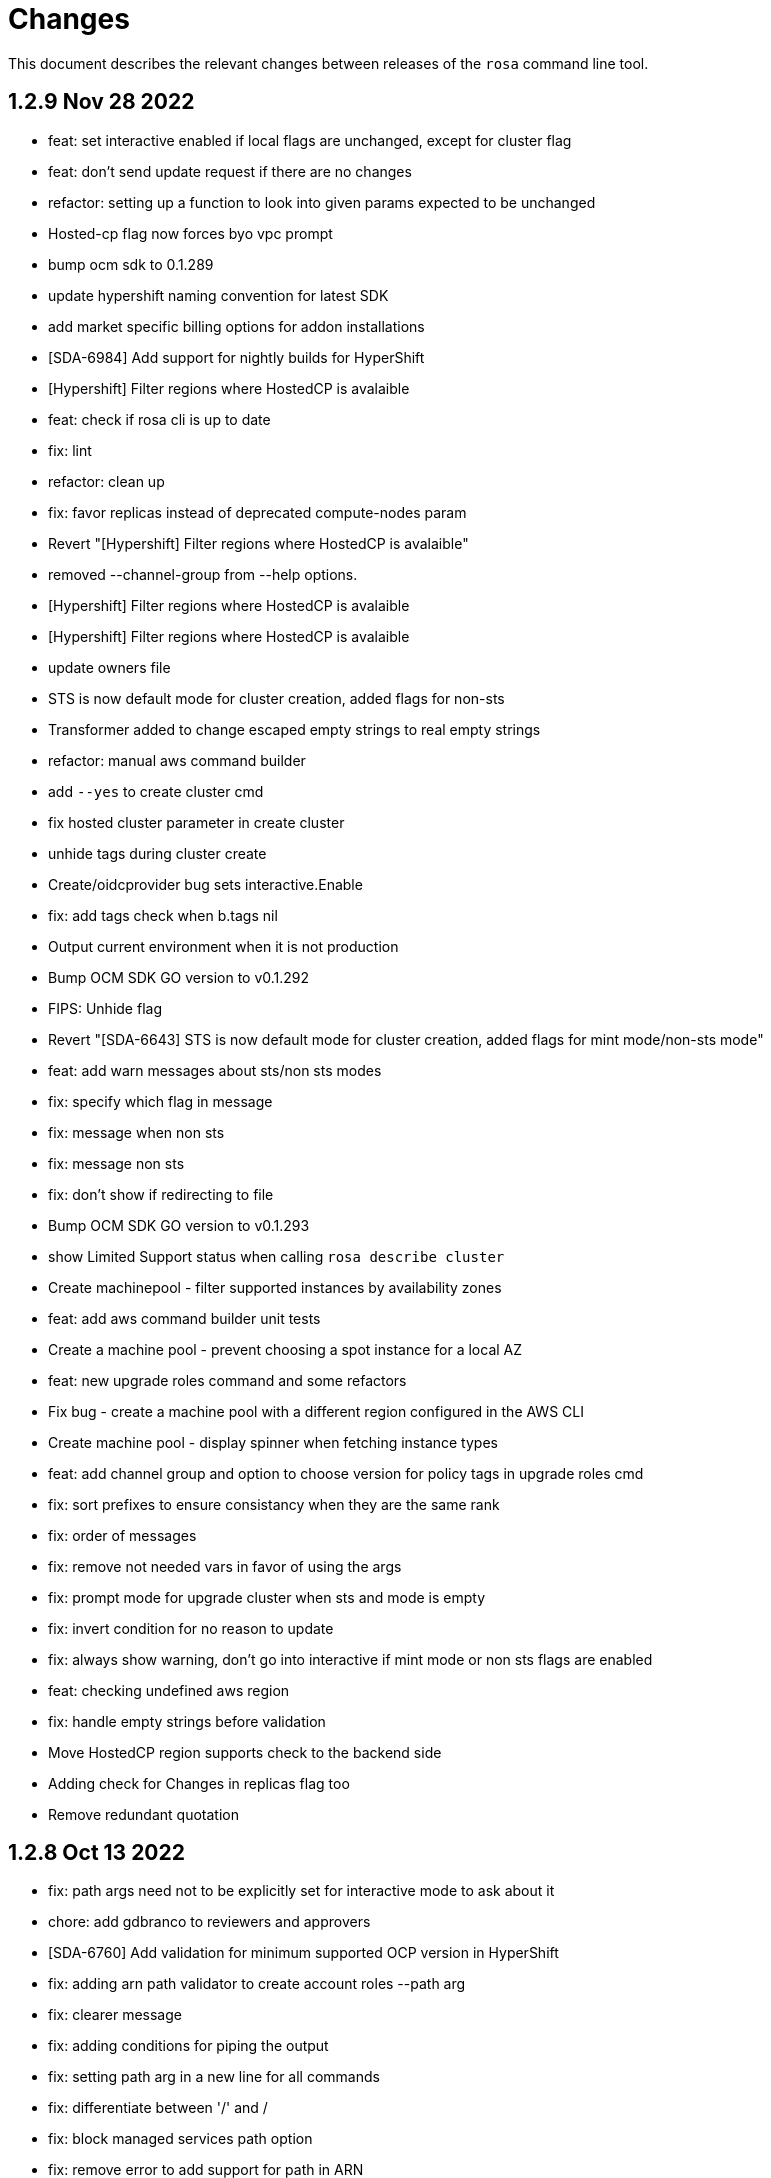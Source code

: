 = Changes

This document describes the relevant changes between releases of the `rosa` command line tool.

== 1.2.9 Nov 28 2022

- feat: set interactive enabled if local flags are unchanged, except for cluster flag
- feat: don't send update request if there are no changes
- refactor: setting up a function to look into given params expected to be unchanged
- Hosted-cp flag now forces byo vpc prompt
- bump ocm sdk to 0.1.289
- update hypershift naming convention for latest SDK
- add market specific billing options for addon installations
- [SDA-6984] Add support for nightly builds for HyperShift
- [Hypershift] Filter regions where HostedCP is avalaible
- feat: check if rosa cli is up to date
- fix: lint
- refactor: clean up
- fix: favor replicas instead of deprecated compute-nodes param
- Revert "[Hypershift] Filter regions where HostedCP is avalaible"
- removed --channel-group  from --help options.
- [Hypershift] Filter regions where HostedCP is avalaible
- [Hypershift] Filter regions where HostedCP is avalaible
- update owners file
- STS is now default mode for cluster creation, added flags for non-sts
- Transformer added to change escaped empty strings to real empty strings
- refactor: manual aws command builder
- add `--yes` to create cluster cmd
- fix hosted cluster parameter in create cluster
- unhide tags during cluster create
- Create/oidcprovider bug sets interactive.Enable
- fix: add tags check when b.tags nil
- Output current environment when it is not production
- Bump OCM SDK GO version to v0.1.292
- FIPS: Unhide flag
- Revert "[SDA-6643] STS is now default mode for cluster creation, added flags for mint mode/non-sts mode"
- feat: add warn messages about sts/non sts modes
- fix: specify which flag in message
- fix: message when non sts
- fix: message non sts
- fix: don't show if redirecting to file
- Bump OCM SDK GO version to v0.1.293
- show Limited Support status when calling `rosa describe cluster`
- Create machinepool - filter supported instances by availability zones
- feat: add aws command builder unit tests
- Create a machine pool - prevent choosing a spot instance for a local AZ
- feat: new upgrade roles command and some refactors
- Fix bug - create a machine pool with a different region configured in the AWS CLI
- Create machine pool - display spinner when fetching instance types
- feat: add channel group and option to choose version for policy tags in upgrade roles cmd
- fix: sort prefixes to ensure consistancy when they are the same rank
- fix: order of messages
- fix: remove not needed vars in favor of using the args
- fix: prompt mode for upgrade cluster when sts and mode is empty
- fix: invert condition for no reason to update
- fix: always show warning, don't go into interactive if mint mode or non sts flags are enabled
- feat: checking undefined aws region
- fix: handle empty strings before validation
- Move HostedCP region supports check to the backend side
- Adding check for Changes in replicas flag too
- Remove redundant quotation

== 1.2.8 Oct 13 2022

- fix: path args need not to be explicitly set for interactive mode to ask about it
- chore: add gdbranco to reviewers and approvers
- [SDA-6760] Add validation for minimum supported OCP version in HyperShift
- fix: adding arn path validator to create account roles --path arg
- fix: clearer message
- fix: adding conditions for piping the output
- fix: setting path arg in a new line for all commands
- fix: differentiate between '/' and /
- fix: block managed services path option
- fix: remove error to add support for path in ARN
- feat: add validation to path ocm/user roles
- add renan-campos to reviewers, approvers, and maintainers
- fix: consider empty path valid creating acc roles
- fix: accepts empty path
- fix: adding leading space before all path args when building commands
- fix: invert path detected message condition
- [SDA-6984] Remove channel group in error message when unsupported OCP version is provided for hosted cluster
- fix: aws empty path is different than ours
- refactor: less hacky
- fix: aws acc id on whoami
- fix: change message from one minute wait for several minutes
- [SDA-6984] Added unit tests
- chore: bump go ocm sdk v0.1.288

== 1.2.7 Oct 3 2022

- add samira to maintainers
- updated
- fix - Google IDP doesn't work when created with ROSA CLI
- Refactored ROSA to create operator policies when running `rosa create cluster`
- SDA_4308: use root CA to generate OIDC thubmnail
- support for path in iam roles and policies
- Create cluster - use a GET request to describe cluster details
- Refactor `GetCluster` function
- add arn path to ocm and user role
- fix- It failed to set empty value with "" for no_proxy filed via interactive mode
- Add red-hat-managed tag to roles and policies
- Adding an info message after `rosa delete admin`
- Revert PR#787
- compare arn path for existing policy/role
- missing '--operator-roles-path' in 'To create this cluster again...'
- bump ocm sdk to 0.1.285
- allow setting billing model for addong installations
- fix setting interactive mode enable for addon installation billing mode
- policies: Ensure policy version succeeds
- cluster: Allow using local AWS credentials
- Only display supported machine types by region
- Deleted account and operator policies
- ocm: Add aliases for local development
- red-hat-managed=true tag now added to operatorroles
- move operator policies from account to operator commands
- hide arn path flags
- Ensure prerequisites for deleting operator and account role policies
- path for account and operator roles and policies
- fix manual create operator policy sda-6740
- Upgrade OCM-SDK-GO version to 0.1.287
- Add support for Hypershift cluster creation
- Added redhatmanaged=true tag to roles when `rosa upgrade operator-roles` is ran
- Create cluster - list region filtered by OCP version
- Improve `EnsurePolicy` error message
- Add also local-proxy env config
- set mode only once in operator roles upgrade
- chore: rebase
- fix: changing description for channel group
- fix: description of version arg
- fix: reporting correct message back if specific version was chosen
- [Hypershift] Modify `describe cluster` to differentiate between classic vs Hosted-cp
- feat: adding -o yaml/json option to cmd whoami
- Upgrade	cluster	manual mode - prompt the aws operator role upgrade commands
- checking addon params
- fix: ':' character was at the wrong place
- Removing unnecessary hypershift check for managed services.
- adding escaped carrier to start of --path argument in ocm-role
- Fetch all regions for non-interactive mode
- fix: adjusting order of calls to make sure deletion calls aren't being duplicate, this caused a 500 error on login after deleting and recreating admin from a newer rosa cli
- fix: lint
- refactor: adding strategy and function to check if created on old ROSA
- [Hypershift] Enable subnet validation for Hosted clusters
- feat: unify acc roles its policies paths
- fix: missing changes for --role-path
- feat: unify operator role and policy with path from account roles
- feat: removing path from ocm-role as it is not supported. oidcProvider already didn't had a path arg
- fix: getting path from master instance role
- feat: remove operator role path in create cluster in favor of master role path
- fix: remove operator-role-path from generated create cluster command as it was deprecated
- [Hypershift] Modify `describe cluster` to differentiate between classic vs Hosted-cp
- [Hypershift] Arg validation for Hypershift clusters
- fix: using installer instead of control plane role for path
- Update stage console URL
- fix: review changes
- go: Bump version to 1.18
- test: Add expected callbacks
- Added RedHatManaged=True to manual operator/account/user roles creation
- lint: Remove deprecated linter
- fix: adding back ocm-roles path option and keeping it hidden
- feat: deprecate 'compute-nodes' args in favor of 'replicas' in create cluster cmd
- fix: adding trim spaces and tabs when validating cluster name
- fix: remove path arg from -h ocm-roles description
- Added redhatmanaged=true tag to operator roles in manual mode
- fix: enable path arg visibility
- chore: add gdbranco github user to owners file
- feat: adding message about operator roles and policies path
- fix: lint
- [SDA-5966]: Rosa STS mode auto conflicts with the watch option
- fix: path compatibility issue with inline policies from acc roles
- fix: defer cleanup
- fix: unwanted change
- [SDA-6075] Add upgrade policy to rosa struct information when displayed with the rosa describe cluster with -o json or -o yaml
- fix: message
- fix: lint

== 1.2.6 Aug 5 2022

- login: Remove token from error output
- debug: Remove AWS info from debug output
- add fake cluster parameter to create services
- fedramp: Update rosa-authenticator configuration
- network: Ensure there is no default network type
- Removed DisplayName from cluster
- Replaced display_name with name in query
- Removed change to query
- Create cluster - for single AZ, only allow to select one AZ
- Switch from github.com/pkg/errors to stdlib
- Updated SDK version and ran go mod vendor
- Ran go mod vendor after rebasing

== 1.2.5 Jul 20 2022

- Fix typo in error message when looking up account role prefix
- fix for - Not able to remove or add a new cluster-admin in rosa cli fix for - Can't create temporary admin user for ROSA cluster
- Create cluster - validate availability zones count interactively
- Delete admin should not deleted htpasswd idp as the htpasswd list is not empty
- fedramp: Add environment-specific configuration (#702)

== 1.2.4 Jul 12 2022

- Initial implementation of runtime
- Migrate some commands to use runtime
- The additional-trust-bundle-file can't be set via interactive mode if the cluster is not set proxy fields
- Allow to select availability zones when creating a non-BYOVPC cluster
- idp: Provide shell completion for IdP types
- Migrate describe commands to use runtime
- Migrate delete accountroles to use runtime
- Migrate delete admin to use runtime
- Migrate delete cluster to use runtime
- Migrate delete idp to use runtime
- Migrate delete ingress to use runtime
- Migrate delete ocmrole to use runtime
- Migrate delete oidcprovider to use runtime
- Migrate delete operatorrole to use runtime
- Migrate delete service to use runtime
- Migrate delete upgrade to use runtime
- Migrate delete userrole to use runtime
- migrate create idp to use runtime
- Migrate create ingress to use runtime
- Migrate create machinepool to use runtime
- Migrate create ocmrole to use runtime
- Migrate create oidcprovider to use runtime
- Migrate create operatorroles to use runtime
- Migrate create service to use runtime
- Migrate create userrole to use runtime
- migrate FindExistingHTPasswdIDP method to use runtime
- Migrate edit addon to use runtime
- Migrate edit cluster to use runtime
- Migrate edit ingress to use runtime
- Migrate edit machinepool to use runtime
- Migrate grant user to use runtime
- Migrate hibernate cluster to use runtime
- Migrate initialize to use runtime
- Drop unused CheckStackReadyForCreateCluster method
- Migrate link to use runtime
- Migrate edit service to use runtime
- Migrate login to use runtime
- Migrate logs to use runtime
- Migrate resume to use runtime
- Migrate revoke to use runtime
- Migrate uninstall addon to use runtime
- Migrate unlink to use runtime
- Migrate verify to use runtime
- Migrate whoami to use runtime
- Migrate list commands to use runtime
- Migrate remaining commands to use runtime
- Add GetClusterKey to runtime
- Migrate commands to use runtime GetClusterKey
- Add FetchCluster method to runtime
- Migrate commands to fetch cluster using runtime
- edit service can update parameters that weren't originally defined.
- addressing pr comments
- Update ocm-sdk-go to v.0.1.275
- Refactor function for more general use
- Select a single subnet for a single AZ machine pool - BYOVPC clusters
- Set `clusterKey` properly when calling commands programmatically
- Refactor Role PolicyDoc creation
- Skip role version comparison for unversioned roles
- Add basic STS addon installation flow
- A different approach to parsing the flags.
- Fix error message - create non-BYOVPC - select availability zone
- Create cluster - detect multi-AZ cluster
- Fix bug - create a cluster with an invalid number of subnets
- Create a single AZ machine pool implicitly by providing a subnet
- Fix bug - fetch the subnets from the cluster region
- List machine pools - add a subnets column
- Fix bug - create cluster - validate subnets number for private link
- Create cluster - validate subnets count interactively
- removed validator object
- Set `clusterKey` properly to support `r.FetchCluster`
- setting useVPCExist to true when subnet ids are provided
- Not able to remove or add a new cluster-admin in rosa cli
- accept major minor version for cluster upgrade
- removing htpasswd idp even if there are no users in this idp

== 1.2.3 Jun 18 2022

- adding command to update managed service
- list parameters when describing managed services
- Addon install - add non-interactive commands
- Remove version dependency from rosa
- Create user-role - improve help message
- Bump OCM-SDK to 0.1.266
- Run go mod tidy
- Update templates
- Add credential requests to describe addon command
- Addon install -	fix bug	- do not print not-set parameters
- ROSA - Allow for additional, customer-provided "no_proxy" values for cluster-wide proxy
- Update to OCM SDK 0.1.268
- Make CredRequest API
- adding private-link flag to managed service create
- Add group support for OpenID IDP in ROSA CLI
- Reduce extra call to OCM when manipulating addon installation
- Fix a bug when editing no-proxy field
- Reject '*' when validating no-proxy field
- The wildcard domain is not allowed to set in no_proxy field
- bumping ocm-sdk-go to v0.1.272
- customizable network configuration in service creation
- command to list parameters of add-on installation
- Fix order of instance types
- Unhide ocm/user link/unlink role
- creating htpassword idp still prompts for username even if provided
- login: Allow tokens without 'typ' claim
- whoami: Remove external org ID if empty
- token: Allow login with encrypted tokens
- support creation of managed services with non-custom configurations
- Extract policy document structs to separate file
- Drop unused aws.ReadPolicyDocument method
- Refactor GetRolePolicyDocument into InterpolatePolicyDocument
- Unify multiple SaveDocument implementations
- Move GenerateRolePolicyDoc method to policy_document
- Add AllowsAction method to PolicyDocument
- support host-prefix during managed service creation
- support -c flag when using "rosa describe addon-installation"
- Add Operator Role to cluster
- Add GetPrefixFromOperatorRole and TrimRoleSuffix helpers
- Add helpers for creating a policy document and allowing actions
- Simplify logging package
- Select a single AZ for a machine pool in a multi-AZ cluster
- add more throttle metrics
- Ensure all flags passed during managed service creation are used.
- Prompt the user to select multi or single AZ only in an interactive mood
- Fix bug - remove replicas constraint when editing single AZ machine pool
- Create a single AZ machine pool - availability zone flag
- Add String() to PolicyDocument
- Make checkPermissionsUsingQueryClient a method of PolicyDocument
- Make PolicyDocument creators return pointer
- Add GetAllowedActions PolicyDocument method

== 1.2.2 May 11 2022

- update dev script
- adding single-az byo-vpc support for create service
- output validation error message when creating service with invalid parameter
- allow addons be edited, regardless of addon state
- supporting flag values that contain equal signs
- SDA-5889-Fix User Role Error
- adding new alias for managed service commands
- unhide ui roles

== 1.2.1 Apr 22 2022

- support for cmk multi-region keys
- Warn that deleting HTPasswd IDP with cluster-admin user will delete the admin
- Add username & password requirements to the flags' help messages
- fix login error
- Upgrade cluster to 4.10.* - add delay after roles creation
- Only prompt for HTPasswd IDP name when actually creating a new IDP
- add metric for throttle
- supporting different regions for create service command
- Fix Throttle issue for Operator roles

== 1.2.0 Apr 18 2022

- Fetch sts policies from ocm
- Add global color flag
- added command to create managed services
- added command to list managed services
- added command to describe managed services
- added command to delete managed services
- updated
- enhancing usability of managed service commands
- HTPasswd: Add username & password validations in CLI
- Fix `rosa describe admin` to look at HTPasswd IDP users to determine existence of admin
- Fix error message - rosa delete ocm-role
- Fix error message - rosa create ocm-role
- Remove AUTH URL from HTPasswd entries of `rosa list idps`
- Fix bug - delete account roles - make the `prefix` flag optional
- Updated ocm sdk to v0.1.262
- Adding support for byo-vpc in creating services

== 1.1.12 Apr 5 2022

- Sort roles to display linked ones first
- Refactor `list ocm-role` to use a map of linked role
- Add quota service permissions to the `installer policy`
- Set minimum retry delay for AWS API calls
- Introducing HTPasswd IDP
- Fix help for --compute-nodes
- Add KMS permission to installer and more permissions for ocm role
- added link to help menu
- Permit overriding confirmation prompt for cluster upgrades
- Fix bug - create ocm-role - prompt the role ARN
- add more permissions to ocm admin role
- Add support for 4.10 upgrade
- fix throttle delay
- fix cluster creation hanging with auto+watch flags
- fix early exit in cluster creation(json+mode=auto)
- sts: Automatically select default account roles
- fix json output for cluster creation
- Add max throttle delay to avoid exponential backoff
- Get Cluster Name from Name Instead of DisplayName
- update to ocm-sdk-go v0.1.258

== 1.1.11 Mar 7 2022

- fix operator roles issue for old rosa versions
- fix operator role issue

== 1.1.10 Mar 7 2022

- Fix bug - add warning when creating ocm-role with duplicate name
- Update linter configuration to newer version
- Drop unused GetMachineTypeList method
- Initial MachineTypeList implementation
- Refactor GetMachineTypes to use MachineTypeList
- Refactor GetAvailableMachineTypeList
- Refactor ValidateMachineType to use MachineTypeList
- Refactor setting available quota for MachineTypeList
- Unify quota calculation logic for MachineType
- Modify function `handleErr` to include the error type in the new error
- Create command 'rosa list ocm-roles'
- Create command 'rosa list user-roles'
- Create command 'rosa unlink ocm-role'
- added policies for ocm admin role
- Fix bug - improve the help message of 'rosa unlink ocm-role'
- Create command 'rosa unlink user-role'
- Fix bug - capitalize `rosa unlink user-role message`
- Add 'rosa delete ocm-role' command
- fix cosmetic issues rosa upgrade
- sda-5379-rosaupgradeenhancements
- Display HTPasswd IDP when listing a cluster's IDPs
- Add 'rosa delete user-role' command
- Fix bug - forbid deletion of ocm-role in case user cannot unlink role
- List roles - display a spinner while fetching the roles
- Introducing HTPasswd IDP
- Fix bug - deletion of a role with the wrong account ID in role ARN
- Fix bug - change the interactive message of `rosa delete user-role`
- Fix bug - `delete ocm-role` should be hidden in rosa cli
- updated
- Add policies for 4.10
- fix upgrade issue
- Fix bug - validate role type before deletion
- Improve `rosa unlink user role` error message
- HTPasswd bug fixes corresponding with some CS changes
- Add support for seamless upgrade from any rosa version
- sda-5576-Fix upgrades to 4.9 or less with 4.10 operator roles
- add new support policy and policy for ovn networking
- fix operator policies for 4.10
- Revert "HTPasswd bug fixes corresponding with some CS changes"
- Revert "Introducing HTPasswd IDP"

== 1.1.9 Jan 31 2022

- ROSA CLI Interactive install - make the choice default STS
- Add IAM List and Get role permissions to support policy
- The attribute name in error message should be same with the correct proxy attribute in body
- Fix bug - remove duplicated error message when deleting a cluster

== 1.1.8 Jan 27 2022

- Adding password argument to create admin
- Add stop and run instance permissions for support
- Send rosa cli login event to pendo
- Generate static assets for STS support permissions
- Fix linter errors
- Update to version 4 of JWT library
- Update to Ginkgo 2
- Bump go version to 1.16
- fix etcdEncryption
- OVN: Add network type selection
- fixed issue with operator role upgrade
- fixed upgade' to 'upgrade'
- fix issue with delete operatorrole/oidcprovider role
- clean up upgrade command
- idp: Enable interactive mode when missing required flags
- add rosa cli version to header
- Add gate support in rosa cli cluster upgrade
- Add version gate ackto ROSA
- updated
- remove openshift version from operator role name
- Fix missing vendored module
- Addsupportforwarningmessage
- Avoid nil pointer dereference in cluster create
- Verify chosen machine pool type is available
- Revert "Verify chosen machine pool type is available"
- ocp: Add ack gate support
- ocp: Add cluster flag for list gates
- ocp: Add word wrapping to list gates output

== 1.1.7 Dec 7 2021

- Fix crash when calling link cmd internally
- Fix call to link cmd
- Add org external id to ocm role name
- ROSA: Support editing cluster-wide proxy
- link: Allow linking multiple role ARNs
- create-cluster: Allow FIPS mode support
- ocm-role: Add permission to describe VPCs
- add org admin validation for ocm-role
- improve UX in ROSA edit cluster and ROSA delete roles
- Change rosa init help message
- fix org admin validation
- Ignore .envrc (DirEnv)
- Ignoring environment config
- add permission for describe region and route tables
- aws: Remove hard dependency on default region
- Add pendo eventor account roles manual mode
- Add --admin option to create ocm-role command
- Make `--admin` flag idempotent
- added validation for ocm-role

== 1.1.6 Nov 22 2021

- Update OWNERS file
- ROSA: Support cluster-wide proxy during cluster creation
- Add missing update message for default machine pool
- Handle minor issues in delete handling
- clusters: Fix proxy config validations
- updated pendo event for rosa
- Clarify `verify permissions` cmd is only for non-STS clusters
- fix minor typo
- Check for pre-existing operator roles and error if they exist
- add rosa upgrade account/operator role
- removed --enable_proxy argument
- changing cluster proxy attirbutes to pointers
- aws: Add ROSACLI/version to User-Agent string
- validate sts roles on sts cluster upgrade
- fix interactive setting of `mode` option
- SDA-5022 : fix operator role upgrade being blocked by account role upgrade
- SDA-5017 : improve cluster upgrade manual mode to print operator role commands
- SDA-5018 : improve cluster upgrade manual flow to prompt user to upgrade roles
- clean/fix role validation for upgrade
- Added support for master-iam-role
- Add ocm user role
- STS: Create OCM Role
- added support for operator prefix
- add interactive mode for link user/ocm role
- added edit support for UVM

== 1.1.5 Oct 21 2021

- Autocomplete cluster names on --cluster flag
- completion: Add providers for various shells
- account-roles: Merge compatible policies
- account-roles: Attach permission policies to roles
- delete oidc provider and operator roles
- added account role deletion
- sts: Group account roles by prefix
- SDA-4911 : Fix creating operator roles prefix
- SDA-4916 add validation to sts cluster create mode flag
- Unhide Spot instances
- print spot instances when listing machinepools
- fix sts mode validation
- Add '--sts' to interactive command output
- SDA-4912 add retryer to aws client
- Update delete cluster
- removed operator roles check from oidcprovider
- updated
- create-cluster: Respect disable-uwm flag default
- add --mode to create command output
- aws: Fix NPE when fetching AWS statement principals
- fix issue with delete account roles for older rosa

== 1.1.4 Oct 13 2021

- SDA-4744 : Add account role validation on cluster create
- create-cluster: Do not validate Role ARN on IAM clusters
- sts: Rename master instance role to control plane
- Bump OCM SDK
- Don't print info logs when redirecting `create account-roles`
- SDA-4773 : Support --mode on create cluster --sts

== 1.1.3 Sep 30 2021

- add rosa list account roles
- hack: Add script to list JIRA tickets addressed on current release
- add disable workload monitoring to ROSA
- update user tag regexp to include unicode spaces
- cluster: Support custom properties
- Remove ROSA init account command
- Add StopInstances action to support Hibernation
- add kmskey for sts
- RemoveSTSfrominit
- Bump OCM SDK to v0.1.209
- aws: Silently ignore AccessDenied errors when validating resources
- SDA-4829 update getThumbprints to use http package instead of tls
- policies: Allow compatible policies to create clusters

== 1.1.2 Sep 1 2021

- add check and prompt for required true addon parameters
- create-cluster: Allow setting --output flag
- idp: Allow empty URL and CA Path in interactive mode
- create: Return error when request fails
- permissions-boundary: Fix help and error messages
- fix broken links
- create-cluster: Ensure operator roles are unique
- create-cluster: Replace account role ARNs with account roles prefix
- create-cluster: Add STS flag
- create-cluster: Use AWS Tags to find pre-configured account roles
- create-cluster: Remove account roles prefix flag
- Add validation to user tags
- use default version on create account-roles
- create-cluster: Force AWS PrivateLink for private STS clusters
- logs: Suppress spinner on non-terminal output

== 1.1.1 Aug 20 2021

- hack: Fix query to fetch changelog
- create-operatorroles: Fix prefix prompt text
- create-cluster: Validate operator roles prefix
- Fix validation of spot max price
- confirm: Add confirmation prompt with default of 'Y'
- create-cluster: Remove etcd encryption from interactive mode
- config: Use standard config path for ocm.json
- events: Track mode for AWS resource creation
- scp-policy: Remove optional policy checks
- scp-policy: Update to minimum required SCP
- Update OWNERS file
- logs: Exit once done watching logs
- Add customer managed key for rosa cluster
- interactive: Provide real-time validators
- create-accountroles: Use interactive validators
- create-cluster: Use interactive validators
- create-idp: Use interactive validators
- create-machinepool: Use interactive validators
- create-operatorroles: Use interactive validators
- Add jhernand to reviewer list
- Bump OCM SDK version to v0.1.199
- Bump golang version to 1.15
- reporter: Determine whether output is meant for terminal
- interactive: Add validator for CIDRs
- interactive: Add validators for labels and taints
- interactive: Ensure regexp validation allows empty values
- interactive: Add validator for host prefix
- aws: Allow creating roles with permissions boundary
- logs-install: Do not redact install log output
- region: Move flag up a level
- updated error message

== 1.1.0 Jul 30 2021

- confirm: Move to interactive package
- properties: Move to separate package
- cluster: Move to ocm package
- ocm: Move all OCM API wrappers to ocm package
- ocm: Split resources into files
- ocm: Refactor OCM client code
- ocm: Do not expose internal API structure
- add etcd-encryption flag to buildCommand
- ocm: Bump SDK version
- ocm: Bump SDK version
- aws: Filter clusters by AWS account ID
- output: Add flag for JSON and YAML output
- Add region tag for older versions
- There is no "user" anymore
- Added hibernation and resume support to rosa cli
- hack: Add directory with development scripts
- Update cmd/create/idp/cmd.go
- output: Ensure that JSON output for empty arrays looks correct
- reporter: Send WARN output to STDERR
- aws: Refactor AWS client code
- init: Replace --delete-stack flag with --delete
- init: Confirm delete operation
- create: Add new account-roles resource
- vendor: Update AWS SDK
- account-roles: Add tags to AWS resources
- init: Add 'account' to init command
- login: Provide a way to externally call command
- accountroles: Output Role ARN once created
- Update URLs for upcoming move to console.redhat.com
- reattempt login in case of sso outage
- Reduce EBS quota checks
- create: Add operator-roles command
- ocm: Find cluster by external ID
- Report all insufficient quotas
- create: Add oidc-provider command
- create-cluster: Update help text for etcd encryption
- create-cluster: Automatically populate operator IAM roles
- account-roles: Output sample create cluster command
- bump ocm-sdk v0.1.197
- update get addon parameters to use addon-inquiries request
- Validate operator roles exist
- verify-permissions: Add user-friendly error
- aws: Add input validation for role names
- create-oidcprovider: Fix help text for mode flag
- create-oidcprovider: Verify if OIDC Provider already exists
- mode: Error out when using invalid mode
- account-roles: Ensure that roles and policies can be upgraded
- Add support for machine pool spot instances
- Hide spot instance flags
- list-machinepool: Fix spot instance decimal representation
- roles: Update trust policy
- create-cluster: Ensure all role ARNs are required
- clusters: Ensure blocking pending clusters are non-STS
- create-operatorroles: Auto-find policies for roles
- create-operatorroles: Prompt user to create policies
- account-roles: Add permissions required for PrivateLink

== 1.0.9 Jun 15 2021

- Add Priya to reviewers list
- describe: Display STS configuration
- versions: Ensure versions with STS support
- create: Add missing flags to re-create script
- lint: Remove interfacer linter
- sts: Ensure operator IAM roles
- Added quota validation for listing instance types
- Add option to enable etcd encryption

== 1.0.8 Jun 2 2021

- Added SSO Validation
- Removed default region from CloudFormation stack check
- verify: Include note about quota limitations
- Disable IAM user checks for STS
- Added wait for accountclaims to get ready
- Fix tests with missing TagUser call
- Increase golangci timeout to 5 minutes
- Added new rosa list instance-types api
- Support STS users (#351)
- sts: Normalize instace role parameters
- sts: Expose all flags
- sts: Ensure interactive mode for STS credentials without role ARN
- sts: Add support role ARN attribute

== 1.0.7 May 20 2021

- Allow setting 0 replicas to autoscaling machine pool (Not default)
- Updated the details link
- Added custom IAM Roles
- Remove default region
- describe: Display description during Pending state

== 1.0.6 May 12 2021

- Enable PrivateLink on clusters
- PrivateLink: Hide references to PrivateLink
- Correctly use the --disable-scp-checks parameter when supplied to init command
- Add support for STS clusters
- describe: Output OIDC Endpoint URL if available

== 1.0.5 Apr 16 2021

- init: Use correct region instead of default

== 1.0.4 Apr 7 2021

- aws: Log event when creating client with STS credentials

== 1.0.3 Apr 6 2021

- aws: Enable skip SCP check on init
- ocm-sdk-go: Bump version
- init: Track ad-hoc authenticated events

== 1.0.2 Mar 25 2021

- addons: Error when editing non-editable parameters
- describe: Remove instance type
- logs: Display logs when cluster is in error state
- errors: Display legal terms URL
- logs: Filter out misleading output
- delete: Fix example command
- describe: Fix command help example
- aws: Add helpful error message when using STS credentials
- logs: Redact KUBECONFIG line

== 1.0.1 Mar 18 2021

- arguments: Parse help flag when overriding flag parsing
- revoke: Fix example and help text
- grant: Remove unnecessary interactive flag
- addons: When setting CLI params skip unset values
- upgrade: Display expected format in error
- addons: Display availability

== 1.0.0 Mar 16 2021

- addons: Allow editing of addon parameters
- addons: Accept numeric parameters as floats
- upgrade: Display datetime format in error output
- upgrade: Display upgrade state whenever showing existing upgrades
- login: Update URL for integration environment
- addons: Allow installation parameters in CLI
- ingress: Better message when deleting non-existent ingress
- versions: Align version list with cluster creation
- Add missing region flags
- idp: Allow schema-less hosted domains on Google IDP
- addons: Disallow editing addons without parameters
- addons: Disallow editing params of a non-ready addon
- addons: Use integer for numeric params
- logs: Report better errors for incompatible installation states
- machinepools: Display default machine pool as Default
- clusters: Remove count flag
- machinepools: Allow editing labels and taints
- addons: Check existence of addon installation before installing
- addons: Send empty string when CIDR is nil
- machinepool: Skip autoscaling prompt when setting replicas
- machinepool: Error out on invalid min-replica
- cluster-admin: Format the success message
- flags: Fix description of cluster flags
- edit-cluster: Skip interactive mode if any flag is set
- login: Print link to get new token on expired session
- flag: Remove unnecessary flags
- interactive: Remove flag from global create
- addons: Enforce interactive mode if required params are missing
- version: Align sort with OCM version list
- users: Disallow grant and revoke on cluster-admin
- describe: Add cluster network configuration

== 0.1.10 Feb 24 2021

- arguments: Move region and profile flags
- addon: Validation message should show parameter name
- describe: Display total worker nodes across all machine pools
- describe: Fix text capitalization
- Add region flag to list cmd
- Rebuild docs on list cluster command
- addons: Use quota_cost to determine compatibility
- Remove vendor dir from linter
- addons: Filter list of addons to those compatible with ROSA
- addons: Verify compatibility of addons on cluster
- interactive: Ensure that required inputs are same type as non-required
- docs: Remove from repo and refer users to official docs
- docs: Update copyright year for man pages

== 0.1.9 Feb 18 2021

- go: Use vendor directory

== 0.1.8 Feb 17 2021

- Remove asset build dependency
- cmd: Fix programmatically-run commands
- init: Fix empty flavour when validating cluster creation
- Fix Makefile build command
- cmd: Use Run instead of PreRun
- upgrade: Validate node drain grace period
- upgrades: Fix list of recommendations

== 0.1.7 Feb 16 2021

- fix example
- Align command with auto-generated docs
- machinepools: Fix doc typos
- machinepools: Fix default taints in interactive mode
- upgrade: Ensure interactive mode for schedule
- upgrade: Display explicit values in grace period help
- upgrade: Specify UTC for schedule time
- Trim user-provided machine-friendly names
- ocm-sdk: Update version
- addons: Fix parameter defaults in interactive prompt
- interactive: Output command to rerun cluster creation
- cluster: Remove suggestion to run init
- user: Avoid calling API after failed validation
- google: Only force interactive mode when necessary
- idp: Validate mapping method input
- Show success message on write operations
- args: Clean up argument and flag requirements
- Cleaning up some leftover obsolete code from autoscaling PR
- cluster: Add hidden flag to set cluster flavour
- cluster: Allow the creation of fake clusters
- cluster: Use correct privacy flag on describe
- Fix go-bindata command and downgrade go version

== 0.1.6 Jan 20 2021

- cluster-admins: Remove explicit enable
- machines: Sort machine types by CPU cores
- add multi-az status to describe
- init: Use explicit login flag checks

== 0.1.5 Jan 15 2021

- Require min/max replicas on interactive mode iff existing machinepool autoscaling is disabled
- addon: Support addon uninstallation form cluster
- addons: Support add-on installation parameters
- add openshift version to describe output

== 0.1.4 Jan 6 2021

- Adding Orange team members to OWNERS file
- Update OWNERS
- aws: Advise user to run init for failed credentials
- init: Advise user to run init for failed credentials
- user: Determine if user exists before revoking
- rosa: Rename repository from moactl to rosa
- create-cluster: Set default version
- multi-az: Validate that compute nodes are multiple of 3
- login: Hide 'env' parameter
- cluster: Show warnings when user makes cluster private
- replicas: Fix local validation for worker nodes and machinepool replicas
- describe-cluster: Display scheduled upgrades
- login: Add link to retrieve tokens
- Disable `maligned` linter
- Fix formatting and add generated docs
- Add autoscaling support
- addons: Enable all commands
- addons: Use install command instead of create
- addons: Allow listing of all available addons

== 0.1.3 Dec 4 2020

- create: Ask user before showing subnets
- Dont ignore subnets from command line args if provided
- [rosa create cluster] Verify provided subnets for Existing VPC exist in AWS
- Remove paid AMI flag and finalize ROSA transition
- add taints to machinepool commands
- upgrades: Allow scheduling, listing, canceling cluster upgrades

== 0.1.2 Nov 24 2020

- Remove API ingress when listing ingress
- idp: Always use interactive mode on unset required flags
- Added Confirmation option for default network parameters
- Update implementation to include the default values in the interactive mode only
- Enabling Interactive mode if no arguments specified
- machinepool: Fix interactive mode
- Add support for existing VPC
- [rosa create cluster] Return more clear error message when no versions are found.

== 0.1.1 Nov 5 2020

- refactor(init): verify permissions for osdccsadmin using ValidateSCP
- machinepools: Support full CRUD operations for machine pools
- Added validation for name
- Added Details Page Link
- machinepool: Allow managing 'default' machinepool
- Rotate osdCcsAdmin credentails on creation of each cluster (#118)

== 0.1.0 Oct 30 2020

- admin: Rename IDP to Cluster-Admin
- ingress: Enable interactive mode
- Red Hat OpenShift Service on AWS
- Remove shard info from describe cluster
- roles: Update flow to use grant and revoke

== 0.0.16 Oct 22 2020

- Add tags to template, not working
- Add Check Admin User function, and add tests to verify
- Added Display Name and Domain name to describe
- errors: Fall back to full error message
- cluster: Fail name check before calling API
- aws: Check region after profile credentials have been validated
- admin: Advise user to store password securely
- addressing vkareh review
- Fix idp name generation
- Adressing code review items
- describe-cluster: Display Provision Shard if available
- openid: Always show help text for claims
- users: Do not show cluster-admin user
- ccs: Ensure CCS is enabled before asking to disable SCP checks
- edit-cluster: Fallback to interactive mode
- aws: Default to free AMI

== 0.0.15 Oct 15 2020
- init: Ensure osdCcsAdmin exists before attempting cluster dry-run
- github: Provide guidance on using GitHub organizations when creating IdP
- logs: Show example command for install logs
- idp-google: Make hosted_domain required unless mapping method is lookup
- idp: Provide help link for mapping method
- idp: Allow insecure connections on LDAP IdP
- idp: Add extra scopes to OpenID IdP
- ocm: Keep error opIds and codes behind debug flag
- aws: Allow using AWS_PROFILE env var
- htpasswd: Add admin resource to login to cluster
- nodes: Bring the default number of nodes down
- cluster: Default to using paid AMI
- cluster: Add flag to disable SCP checks
- Init test cluster name to less than 15 char

== 0.0.14 Oct 8 2020

- idp: Add support for certificate bundles
- Added New Error Message Implementation
- Updated OCM SDK version
- idp: Add support for GitLab
- create-cluster: Add --dry-run flag
- init: Simulate cluster creation
- Makefile: only download go-bindata when not available
- Move main.go to moactl directory, add make install target

== 0.0.13 Sep 30 2020

- Add Provision Type and Reason for error cluster
- Review Comments
- Fixed lint and reverted wrong line
- idp: Warn the user that it will take about 1 minute to add IdP
- aws: Add support for AWS profiles
- logs: Improve warnings when cluster is pending
- Adding validations to cluster create command
- remove validations from create command
- aws: Split configuration to ensure early failure

== 0.0.12 Sep 24 2020

- README: Update based on output of newer commands
- Added Detailed Granular Status to match with ocm UI
- verify-quota: Check for only 100 vCPU

== 0.0.11 Sep 22 2020

- verify-oc: Only warn when oc client missing
- verify-quota: Avoid nil pointer dereferencing
- versions: Use OpenShift versions that have MOA marketplace images
- create-cluster: Allow selective override of the paid AMI
- Correct typos and incorrect commands in README
- Update README.md
- versions: Expose channel-group
- Use OCM SDK to get token expiration

== 0.0.10 Sep 14 2020

- reporter: Do not use colors on Windows
- list-versions: Add command to list enabled versions
- logs: Add progress indicator when waiting for logs
- verify-permissions: Do not check ViewBilling policy
- Add 'Channel Group' attribute to 'moactl describe cluster'
- tests: Fix expected text comparison
- Use default region for CloudFormation stack
- login: Ensure token is required
- refactor(create): add credential check for osdCcsAdmin when cluster starts to be created
- Added Timestamp to created date
- versions: Allow querying for channel-groups

== 0.0.9 Aug 27 2020

- AWS Rate limiting: Limit number of retries for API calls
- Prow: Add OWNERS file and pieces to support prow

== 0.0.8 Aug 27 2020

- verify-oc: Ensure no output on error

== 0.0.7 Aug 26 2020

- create-cluster: List regions using user AWS creds
- list-regions: Add command to list available regions
- create-cluster: Ensure region is set when creating AWS client
- logs: Change how SDK logs are propagated
- verify-oc: Do not error out on invalid version

== 0.0.6 Aug 13 2020

- create-cluster: Set compute node defaults based on AZ
- create-idp: Allow user to specify IdP name
- addons: Add list and describe commands for add-ons
- addons: Direct the user to check add-on status after install
- aws: Return error if using root account
- improve moactl verify quota error messages
- Check cloudformation stack exists
- Add tests for EnsureOsdCcsAdminUser
- create-cluster: Deprecate --name in favor of --cluster-name
- describe-cluster: Show AWS account ID used to create cluster
- fix long line
- Change from ginkgo to to go test
- logs: Make command more intuitive
- logs: Update SDK client
- logs: Add uninstall logs
- logs: Add separate install/uninstall logs
- logs: Update API endpoints
- interactive: Fix function call from broken dependency
- addons: Remove global list of add-ons
- delete-user: Fix confirmation output
- verify: Add command to verify OpenShift client tools
- download: Add command to download openshift-client tools
- create-cluster: Allow user to watch cluster installation logs
- delete-cluster: Allow user to watch cluster uninstallation logs
- create-cluster: Describe cluster automatically after creation
- logs: Detach logs once operation is complete
- logs: Fix help text
- addons: Hide addons until it's feature-complete
- addons: Confirm add-on installation
- Added Detailed Error Message for Throttling

== 0.0.5 Jul 21 2020

- README: updates from second moa hackday
- Don't validate AWS Organization List Policies
- Validate permissions in the AWS client region
- Validate only permissions in the OSD SCP policy document

== 0.0.4 Jul 20 2020

- README: update adding IDP section
- docs: link to aws scp doc
- GitHub IdP: Change label name for Hostname
- interactive: Display optional marker for non-required fields
- delete: Confirm operation
- README: adding a tldr section to quickstart
- create-idp: Fallback to interactive mode
- addons: Compare quota correctly to display available add-ons
- README: updates to the quickstart
- README: add moactl logs example
- README: add sentence describing whoami
- README: add whoami

== 0.0.3 Jul 6 2020

- logger: Define CreateLoggerOrExit
- cmd: Switch to use CreateLoggerOrExit
- whoami: Use Create[Reporter|Logger]OrExit
- Add golangci version for CI
- Custom cluster properties.
- AWS Region: Allow passing --region to verify and init commands
- linter: Fix small linter issues
- interactive: Add interactive flag to create
- interactive: Add interactive mode to edit cluster
- interactive: Add interactive flag to create idp
- create-idp: Add interactive mode to LDAP
- create-idp: Add interactive mode to OpenID
- create-idp: Fix linter errors
- create-idp: Make client-id a non-password field
- addons: Add list and create commands for add-ons
- adding quickstart
- Add support for Windows binary build

== 0.0.2 Jun 5 2020

- login: Update token URL
- errors: Expand error messages
- linter: Fix unnecessary conversion
- create-cluster: Track version of moactl used for cluster creation
- whoami: Prefix output with source API
- logs: Allow the use of --cluster as identifier
- cmd: Switch to use CreateReporterOrExit
- reporter: Define CreateReporterOrExit
- whoami: Fallback to JWT for account data
- whoami: Add command to display account information
- ocm: Get arbitrary token data
- linter: Add golangci-lint configuration and fix all lint warnings
- cluster: Allow the use of --cluster as identifier
- list-user: Check cluster_admin_enabled before listing cluster-admins
- idp: Fix command help after creating IdP
- Limit API retires and set minimum throttle delay between reties

== 0.0.1 May 27 2020

Initial pre-release of moactl. Contains the following commands:

- completion  Generates bash completion scripts
- create      Create a resource from stdin
- delete      Delete a specific resource
- describe    Show details of a specific resource
- edit        Edit a specific resource
- help        Help about any command
- init        Applies templates to support Managed OpenShift on AWS clusters
- list        List all resources of a specific type
- login       Log in to your Red Hat account
- logout      Log out
- logs        Show logs of a specific resource
- verify      Verify resources are configured correctly for cluster install
- version     Prints the version of the tool
